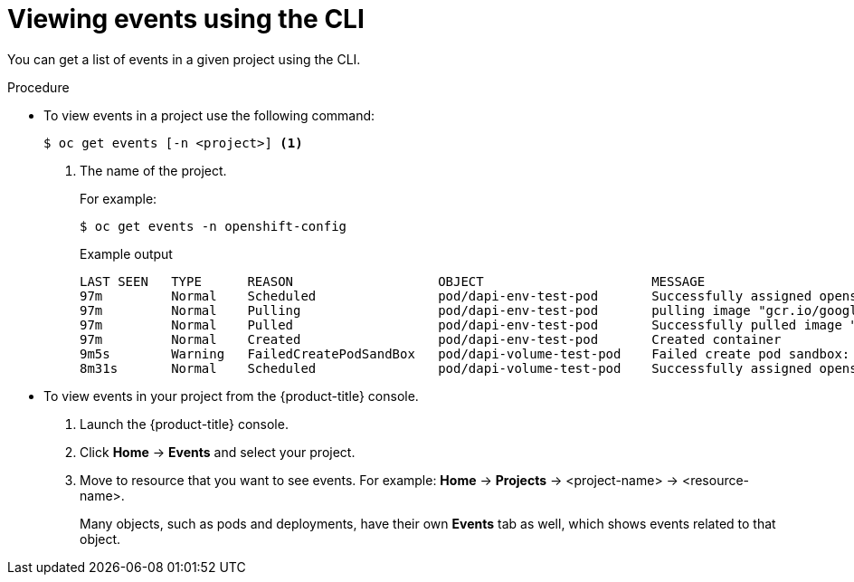 // Module included in the following assemblies:
//
// * nodes/nodes-containers-events.adoc

:_content-type: PROCEDURE
[id="nodes-containers-events-viewing-cli_{context}"]
= Viewing events using the CLI

You can get a list of events in a given project using the CLI.

.Procedure

* To view events in a project use the following command:
+
[source,terminal]
----
$ oc get events [-n <project>] <1>
----
<1> The name of the project.
+
For example:
+
[source,terminal]
----
$ oc get events -n openshift-config
----
+
.Example output
[source,terminal]
----
LAST SEEN   TYPE      REASON                   OBJECT                      MESSAGE
97m         Normal    Scheduled                pod/dapi-env-test-pod       Successfully assigned openshift-config/dapi-env-test-pod to ip-10-0-171-202.ec2.internal
97m         Normal    Pulling                  pod/dapi-env-test-pod       pulling image "gcr.io/google_containers/busybox"
97m         Normal    Pulled                   pod/dapi-env-test-pod       Successfully pulled image "gcr.io/google_containers/busybox"
97m         Normal    Created                  pod/dapi-env-test-pod       Created container
9m5s        Warning   FailedCreatePodSandBox   pod/dapi-volume-test-pod    Failed create pod sandbox: rpc error: code = Unknown desc = failed to create pod network sandbox k8s_dapi-volume-test-pod_openshift-config_6bc60c1f-452e-11e9-9140-0eec59c23068_0(748c7a40db3d08c07fb4f9eba774bd5effe5f0d5090a242432a73eee66ba9e22): Multus: Err adding pod to network "openshift-sdn": cannot set "openshift-sdn" ifname to "eth0": no netns: failed to Statfs "/proc/33366/ns/net": no such file or directory
8m31s       Normal    Scheduled                pod/dapi-volume-test-pod    Successfully assigned openshift-config/dapi-volume-test-pod to ip-10-0-171-202.ec2.internal
----


* To view events in your project from the {product-title} console.
+
. Launch the {product-title} console.
+
. Click *Home* -> *Events* and select your project.

. Move to resource that you want to see events. For example: *Home* -> *Projects* -> <project-name> -> <resource-name>.
+
Many objects, such as pods and deployments, have their own
*Events* tab as well, which shows events related to that object.
